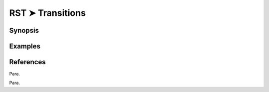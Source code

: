 ################################################################################
RST ➤ Transitions
################################################################################

**********************************************************************
Synopsis
**********************************************************************



**********************************************************************
Examples
**********************************************************************



**********************************************************************
References
**********************************************************************

Para.



Para.
